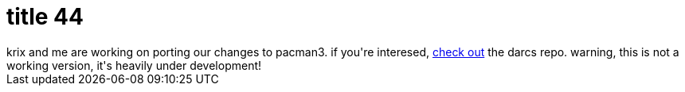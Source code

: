= title 44

:slug: title-44
:category: hacking
:tags: en
:date: 2005-12-12T00:12:21Z
++++
krix and me are working on porting our changes to pacman3. if you're interesed, <a href="http://darcs.frugalware.org/darcsweb/darcsweb.cgi?r=pacman">check out</a> the darcs repo. warning, this is not a working version, it's heavily under development!
++++
